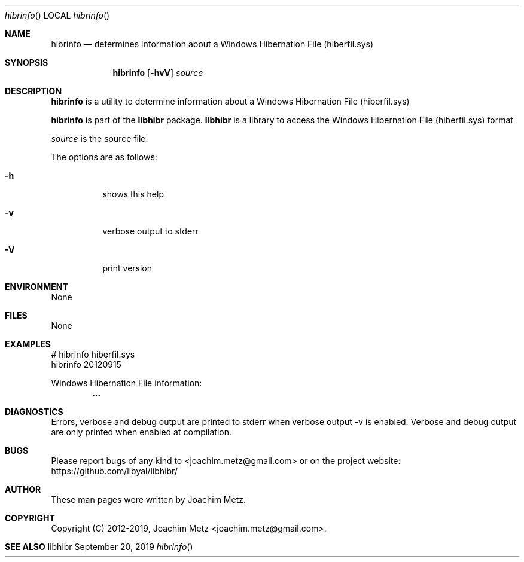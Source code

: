 .Dd September 20, 2019
.Dt hibrinfo
.Os libhibr
.Sh NAME
.Nm hibrinfo
.Nd determines information about a Windows Hibernation File (hiberfil.sys)
.Sh SYNOPSIS
.Nm hibrinfo
.Op Fl hvV
.Ar source
.Sh DESCRIPTION
.Nm hibrinfo
is a utility to determine information about a Windows Hibernation File (hiberfil.sys)
.Pp
.Nm hibrinfo
is part of the
.Nm libhibr
package.
.Nm libhibr
is a library to access the Windows Hibernation File (hiberfil.sys) format
.Pp
.Ar source
is the source file.
.Pp
The options are as follows:
.Bl -tag -width Ds
.It Fl h
shows this help
.It Fl v
verbose output to stderr
.It Fl V
print version
.El
.Sh ENVIRONMENT
None
.Sh FILES
None
.Sh EXAMPLES
.Bd -literal
# hibrinfo hiberfil.sys
hibrinfo 20120915
.sp
Windows Hibernation File information:
.Dl        ...
.sp
.Ed
.Sh DIAGNOSTICS
Errors, verbose and debug output are printed to stderr when verbose output \-v is enabled.
Verbose and debug output are only printed when enabled at compilation.
.Sh BUGS
Please report bugs of any kind to <joachim.metz@gmail.com> or on the project website:
https://github.com/libyal/libhibr/
.Sh AUTHOR
These man pages were written by Joachim Metz.
.Sh COPYRIGHT
Copyright (C) 2012-2019, Joachim Metz <joachim.metz@gmail.com>.
.Sh SEE ALSO
